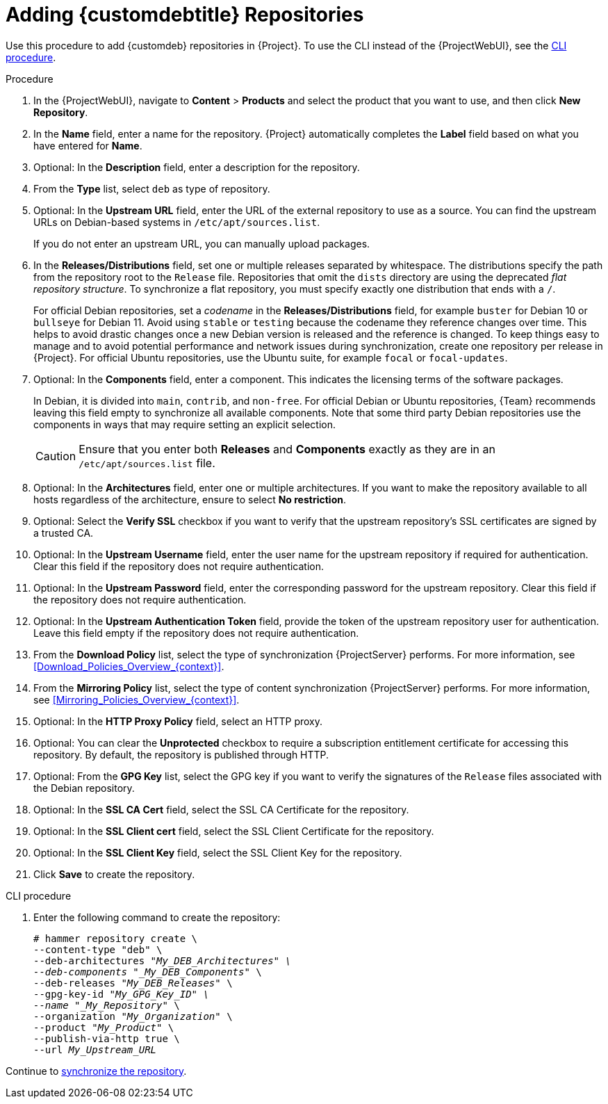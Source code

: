 [id="Adding_Custom_DEB_Repositories_{context}"]
= Adding {customdebtitle} Repositories

Use this procedure to add {customdeb} repositories in {Project}.
To use the CLI instead of the {ProjectWebUI}, see the xref:cli-adding-custom-deb-repositories[].

.Procedure
. In the {ProjectWebUI}, navigate to *Content* > *Products* and select the product that you want to use, and then click *New Repository*.
. In the *Name* field, enter a name for the repository.
{Project} automatically completes the *Label* field based on what you have entered for *Name*.
. Optional: In the *Description* field, enter a description for the repository.
. From the *Type* list, select `deb` as type of repository.
. Optional: In the *Upstream URL* field, enter the URL of the external repository to use as a source.
You can find the upstream URLs on Debian-based systems in `/etc/apt/sources.list`.
+
If you do not enter an upstream URL, you can manually upload packages.
. In the *Releases/Distributions* field, set one or multiple releases separated by whitespace.
The distributions specify the path from the repository root to the `Release` file.
Repositories that omit the `dists` directory are using the deprecated _flat repository structure_.
To synchronize a flat repository, you must specify exactly one distribution that ends with a `/`.
+
For official Debian repositories, set a _codename_ in the *Releases/Distributions* field, for example `buster` for Debian 10 or `bullseye` for Debian 11.
Avoid using `stable` or `testing` because the codename they reference changes over time.
This helps to avoid drastic changes once a new Debian version is released and the reference is changed.
To keep things easy to manage and to avoid potential performance and network issues during synchronization, create one repository per release in {Project}.
For official Ubuntu repositories, use the Ubuntu suite, for example `focal` or `focal-updates`.
. Optional: In the *Components* field, enter a component.
This indicates the licensing terms of the software packages.
+
In Debian, it is divided into `main`, `contrib`, and `non-free`.
For official Debian or Ubuntu repositories, {Team} recommends leaving this field empty to synchronize all available components.
Note that some third party Debian repositories use the components in ways that may require setting an explicit selection.
+
[CAUTION]
====
Ensure that you enter both *Releases* and *Components* exactly as they are in an `/etc/apt/sources.list` file.
====
. Optional: In the *Architectures* field, enter one or multiple architectures.
If you want to make the repository available to all hosts regardless of the architecture, ensure to select *No restriction*.
ifdef::orcharhino[]
. Optional: In the *Errata URL* field, enter the URL of an errata service.
endif::[]
. Optional: Select the *Verify SSL* checkbox if you want to verify that the upstream repository's SSL certificates are signed by a trusted CA.
. Optional: In the *Upstream Username* field, enter the user name for the upstream repository if required for authentication.
Clear this field if the repository does not require authentication.
. Optional: In the *Upstream Password* field, enter the corresponding password for the upstream repository.
Clear this field if the repository does not require authentication.
. Optional: In the *Upstream Authentication Token* field, provide the token of the upstream repository user for authentication.
Leave this field empty if the repository does not require authentication.
. From the *Download Policy* list, select the type of synchronization {ProjectServer} performs.
For more information, see xref:Download_Policies_Overview_{context}[].
. From the *Mirroring Policy* list, select the type of content synchronization {ProjectServer} performs.
For more information, see xref:Mirroring_Policies_Overview_{context}[].
. Optional: In the *HTTP Proxy Policy* field, select an HTTP proxy.
. Optional: You can clear the *Unprotected* checkbox to require a subscription entitlement certificate for accessing this repository.
By default, the repository is published through HTTP.
. Optional: From the *GPG Key* list, select the GPG key if you want to verify the signatures of the `Release` files associated with the Debian repository.
. Optional: In the *SSL CA Cert* field, select the SSL CA Certificate for the repository.
. Optional: In the *SSL Client cert* field, select the SSL Client Certificate for the repository.
. Optional: In the *SSL Client Key* field, select the SSL Client Key for the repository.
. Click *Save* to create the repository.

[id="cli-adding-custom-deb-repositories"]
.CLI procedure
. Enter the following command to create the repository:
+
[options="nowrap" subs="+quotes"]
----
# hammer repository create \
--content-type "deb" \
--deb-architectures "_My_DEB_Architectures" \
--deb-components "_My_DEB_Components_" \
--deb-releases "_My_DEB_Releases_" \
--gpg-key-id "_My_GPG_Key_ID" \
--name "_My_Repository_" \
--organization "_My_Organization_" \
--product "_My_Product_" \
--publish-via-http true \
--url _My_Upstream_URL_
----

Continue to xref:Synchronizing_Repositories_{context}[synchronize the repository].
